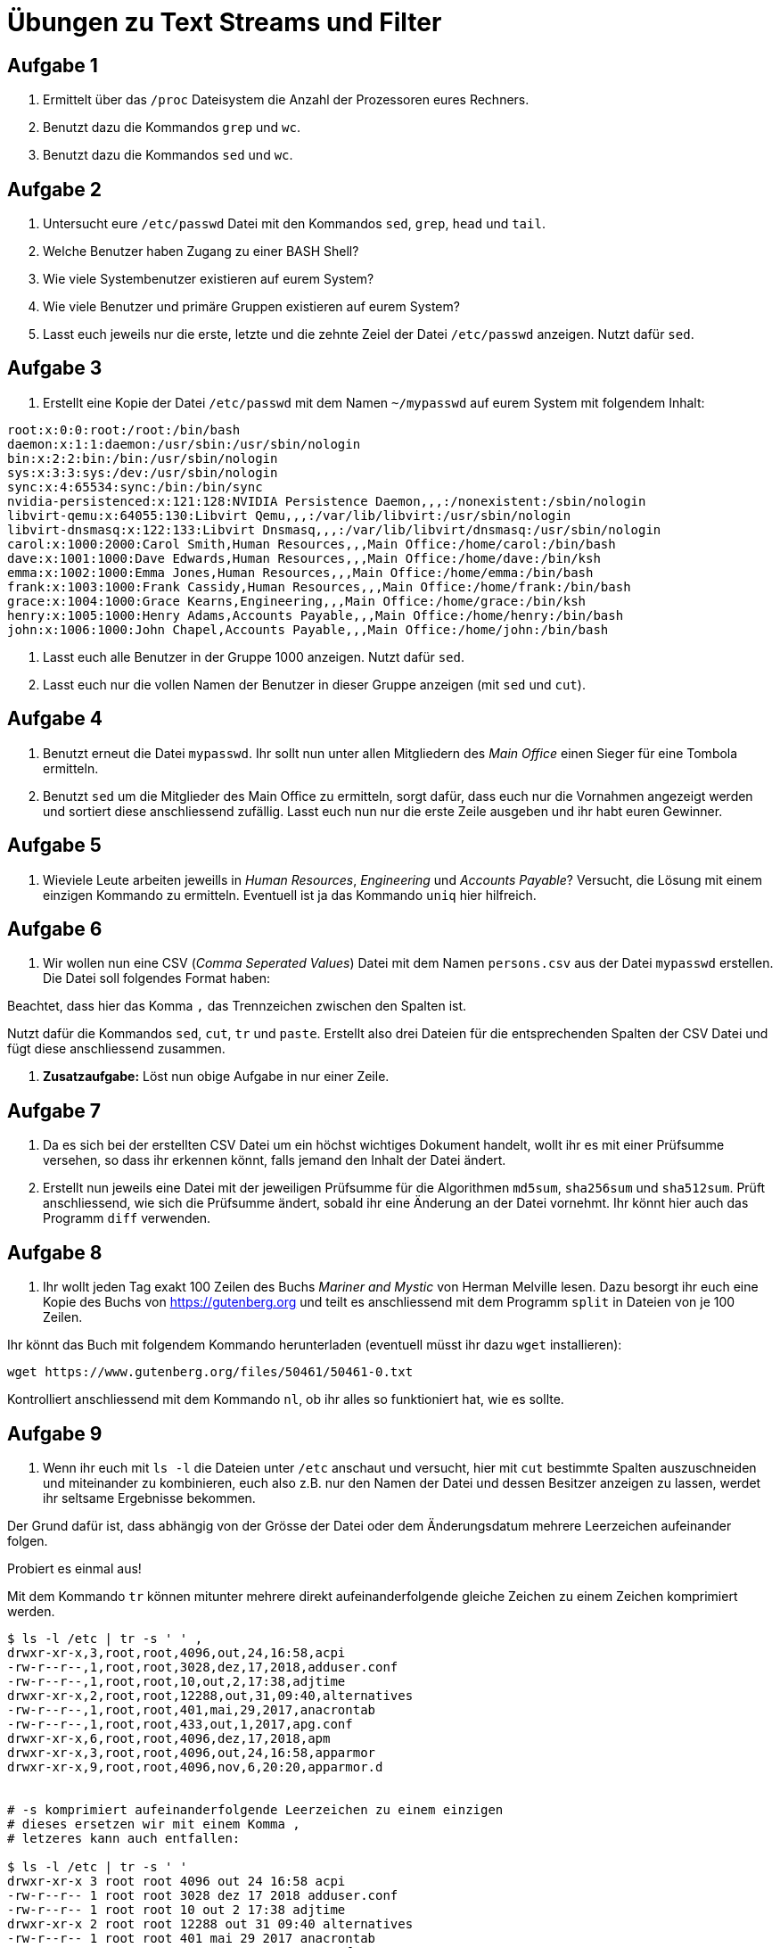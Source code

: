 = Übungen zu Text Streams und Filter

== Aufgabe 1

. Ermittelt über das `/proc` Dateisystem die Anzahl der Prozessoren eures Rechners.

. Benutzt dazu die Kommandos `grep` und `wc`.

. Benutzt dazu die Kommandos `sed` und `wc`.

== Aufgabe 2

. Untersucht eure `/etc/passwd` Datei mit den Kommandos `sed`, `grep`, `head` und `tail`.

. Welche Benutzer haben Zugang zu einer BASH Shell?

. Wie viele Systembenutzer existieren auf eurem System?

. Wie viele Benutzer und primäre Gruppen existieren auf eurem System?

. Lasst euch jeweils nur die erste, letzte und die zehnte Zeiel der Datei `/etc/passwd` anzeigen. Nutzt dafür `sed`.

== Aufgabe 3

. Erstellt eine Kopie der Datei `/etc/passwd` mit dem Namen `~/mypasswd` auf eurem System mit folgendem Inhalt:

----
root:x:0:0:root:/root:/bin/bash
daemon:x:1:1:daemon:/usr/sbin:/usr/sbin/nologin
bin:x:2:2:bin:/bin:/usr/sbin/nologin
sys:x:3:3:sys:/dev:/usr/sbin/nologin
sync:x:4:65534:sync:/bin:/bin/sync
nvidia-persistenced:x:121:128:NVIDIA Persistence Daemon,,,:/nonexistent:/sbin/nologin
libvirt-qemu:x:64055:130:Libvirt Qemu,,,:/var/lib/libvirt:/usr/sbin/nologin
libvirt-dnsmasq:x:122:133:Libvirt Dnsmasq,,,:/var/lib/libvirt/dnsmasq:/usr/sbin/nologin
carol:x:1000:2000:Carol Smith,Human Resources,,,Main Office:/home/carol:/bin/bash
dave:x:1001:1000:Dave Edwards,Human Resources,,,Main Office:/home/dave:/bin/ksh
emma:x:1002:1000:Emma Jones,Human Resources,,,Main Office:/home/emma:/bin/bash
frank:x:1003:1000:Frank Cassidy,Human Resources,,,Main Office:/home/frank:/bin/bash
grace:x:1004:1000:Grace Kearns,Engineering,,,Main Office:/home/grace:/bin/ksh
henry:x:1005:1000:Henry Adams,Accounts Payable,,,Main Office:/home/henry:/bin/bash
john:x:1006:1000:John Chapel,Accounts Payable,,,Main Office:/home/john:/bin/bash
----

. Lasst euch alle Benutzer in der Gruppe 1000 anzeigen. Nutzt dafür `sed`.

. Lasst euch nur die vollen Namen der Benutzer in dieser Gruppe anzeigen (mit `sed` und `cut`).

== Aufgabe 4

. Benutzt erneut die Datei `mypasswd`. Ihr sollt nun unter allen Mitgliedern des _Main Office_ einen Sieger für eine Tombola ermitteln.

. Benutzt `sed` um die Mitglieder des Main Office zu ermitteln, sorgt dafür, dass euch nur die Vornahmen angezeigt werden und sortiert diese anschliessend zufällig. Lasst euch nun nur die erste Zeile ausgeben und ihr habt euren Gewinner.

== Aufgabe 5

. Wieviele Leute arbeiten jeweills in _Human Resources_, _Engineering_ und _Accounts Payable_? Versucht, die Lösung mit einem einzigen Kommando zu ermitteln. Eventuell ist ja das Kommando `uniq` hier hilfreich.

== Aufgabe 6

. Wir wollen nun eine CSV (_Comma Seperated Values_) Datei mit dem Namen `persons.csv` aus der Datei `mypasswd` erstellen. Die Datei soll folgendes Format haben:

Beachtet, dass hier das Komma `,` das Trennzeichen zwischen den Spalten ist.

Nutzt dafür die Kommandos `sed`, `cut`, `tr` und `paste`. Erstellt also drei Dateien
für die entsprechenden Spalten der CSV Datei und fügt diese anschliessend zusammen.

. *Zusatzaufgabe:* Löst nun obige Aufgabe in nur einer Zeile.

== Aufgabe 7

. Da es sich bei der erstellten CSV Datei um ein höchst wichtiges Dokument handelt, wollt ihr es mit einer Prüfsumme versehen, so dass ihr erkennen könnt, falls jemand den Inhalt der Datei ändert.

. Erstellt nun jeweils eine Datei mit der jeweiligen Prüfsumme für die Algorithmen `md5sum`, `sha256sum` und `sha512sum`. Prüft anschliessend, wie sich die Prüfsumme ändert, sobald ihr eine Änderung an der Datei vornehmt. Ihr könnt hier auch das Programm `diff` verwenden.

== Aufgabe 8

. Ihr wollt jeden Tag exakt 100 Zeilen des Buchs _Mariner and Mystic_ von Herman Melville lesen. Dazu besorgt ihr euch eine Kopie des Buchs von https://gutenberg.org und teilt es anschliessend mit dem Programm `split` in Dateien von je 100 Zeilen.

Ihr könnt das Buch mit folgendem Kommando herunterladen (eventuell müsst ihr dazu `wget` installieren):

----
wget https://www.gutenberg.org/files/50461/50461-0.txt
----

Kontrolliert anschliessend mit dem Kommando `nl`, ob ihr alles so funktioniert hat, wie es sollte.

== Aufgabe 9

. Wenn ihr euch mit `ls -l` die Dateien unter `/etc` anschaut und versucht, hier mit `cut` bestimmte Spalten auszuschneiden und miteinander zu kombinieren, euch also z.B. nur den Namen der Datei und dessen Besitzer anzeigen zu lassen, werdet ihr seltsame Ergebnisse bekommen.

Der Grund dafür ist, dass abhängig von der Grösse der Datei oder dem Änderungsdatum mehrere Leerzeichen aufeinander folgen.

Probiert es einmal aus!

Mit dem Kommando `tr` können mitunter mehrere direkt aufeinanderfolgende gleiche Zeichen zu einem Zeichen komprimiert werden.

----
$ ls -l /etc | tr -s ' ' ,
drwxr-xr-x,3,root,root,4096,out,24,16:58,acpi
-rw-r--r--,1,root,root,3028,dez,17,2018,adduser.conf
-rw-r--r--,1,root,root,10,out,2,17:38,adjtime
drwxr-xr-x,2,root,root,12288,out,31,09:40,alternatives
-rw-r--r--,1,root,root,401,mai,29,2017,anacrontab
-rw-r--r--,1,root,root,433,out,1,2017,apg.conf
drwxr-xr-x,6,root,root,4096,dez,17,2018,apm
drwxr-xr-x,3,root,root,4096,out,24,16:58,apparmor
drwxr-xr-x,9,root,root,4096,nov,6,20:20,apparmor.d


# -s komprimiert aufeinanderfolgende Leerzeichen zu einem einzigen
# dieses ersetzen wir mit einem Komma ,
# letzeres kann auch entfallen:

$ ls -l /etc | tr -s ' '
drwxr-xr-x 3 root root 4096 out 24 16:58 acpi
-rw-r--r-- 1 root root 3028 dez 17 2018 adduser.conf
-rw-r--r-- 1 root root 10 out 2 17:38 adjtime
drwxr-xr-x 2 root root 12288 out 31 09:40 alternatives
-rw-r--r-- 1 root root 401 mai 29 2017 anacrontab
-rw-r--r-- 1 root root 433 out 1 2017 apg.conf
drwxr-xr-x 6 root root 4096 dez 17 2018 apm
drwxr-xr-x 3 root root 4096 out 24 16:58 apparmor
----

Ermittelt so:

. nur die Dateinamen

. die Dateinamen gefolgt von dessen Besitzer (in dieser Reihenfolge)

. lediglich alle Verzeichnisse und dessen Besitzer
